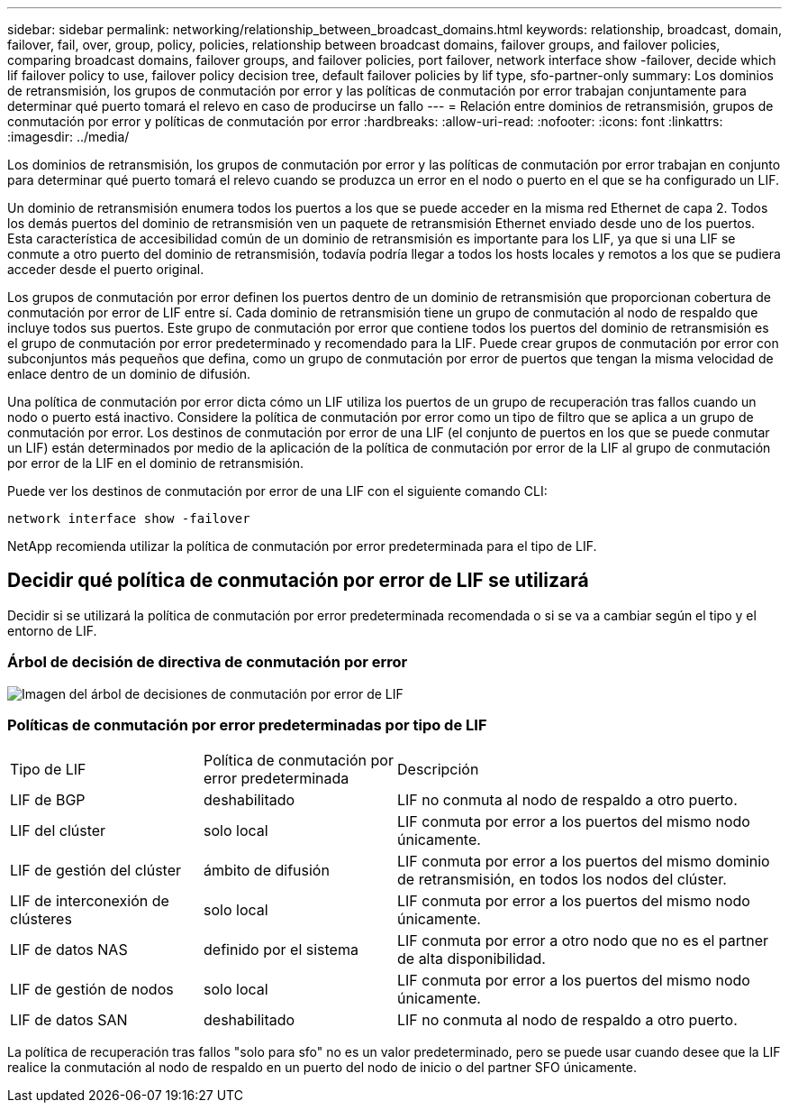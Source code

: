 ---
sidebar: sidebar 
permalink: networking/relationship_between_broadcast_domains.html 
keywords: relationship, broadcast, domain, failover, fail, over, group, policy, policies, relationship between broadcast domains, failover groups, and failover policies, comparing broadcast domains, failover groups, and failover policies, port failover, network interface show -failover, decide which lif failover policy to use, failover policy decision tree, default failover policies by lif type, sfo-partner-only 
summary: Los dominios de retransmisión, los grupos de conmutación por error y las políticas de conmutación por error trabajan conjuntamente para determinar qué puerto tomará el relevo en caso de producirse un fallo 
---
= Relación entre dominios de retransmisión, grupos de conmutación por error y políticas de conmutación por error
:hardbreaks:
:allow-uri-read: 
:nofooter: 
:icons: font
:linkattrs: 
:imagesdir: ../media/


[role="lead"]
Los dominios de retransmisión, los grupos de conmutación por error y las políticas de conmutación por error trabajan en conjunto para determinar qué puerto tomará el relevo cuando se produzca un error en el nodo o puerto en el que se ha configurado un LIF.

Un dominio de retransmisión enumera todos los puertos a los que se puede acceder en la misma red Ethernet de capa 2. Todos los demás puertos del dominio de retransmisión ven un paquete de retransmisión Ethernet enviado desde uno de los puertos. Esta característica de accesibilidad común de un dominio de retransmisión es importante para los LIF, ya que si una LIF se conmute a otro puerto del dominio de retransmisión, todavía podría llegar a todos los hosts locales y remotos a los que se pudiera acceder desde el puerto original.

Los grupos de conmutación por error definen los puertos dentro de un dominio de retransmisión que proporcionan cobertura de conmutación por error de LIF entre sí. Cada dominio de retransmisión tiene un grupo de conmutación al nodo de respaldo que incluye todos sus puertos. Este grupo de conmutación por error que contiene todos los puertos del dominio de retransmisión es el grupo de conmutación por error predeterminado y recomendado para la LIF. Puede crear grupos de conmutación por error con subconjuntos más pequeños que defina, como un grupo de conmutación por error de puertos que tengan la misma velocidad de enlace dentro de un dominio de difusión.

Una política de conmutación por error dicta cómo un LIF utiliza los puertos de un grupo de recuperación tras fallos cuando un nodo o puerto está inactivo. Considere la política de conmutación por error como un tipo de filtro que se aplica a un grupo de conmutación por error. Los destinos de conmutación por error de una LIF (el conjunto de puertos en los que se puede conmutar un LIF) están determinados por medio de la aplicación de la política de conmutación por error de la LIF al grupo de conmutación por error de la LIF en el dominio de retransmisión.

Puede ver los destinos de conmutación por error de una LIF con el siguiente comando CLI:

....
network interface show -failover
....
NetApp recomienda utilizar la política de conmutación por error predeterminada para el tipo de LIF.



== Decidir qué política de conmutación por error de LIF se utilizará

Decidir si se utilizará la política de conmutación por error predeterminada recomendada o si se va a cambiar según el tipo y el entorno de LIF.



=== Árbol de decisión de directiva de conmutación por error

image:LIF_failover_decision_tree.png["Imagen del árbol de decisiones de conmutación por error de LIF"]



=== Políticas de conmutación por error predeterminadas por tipo de LIF

[cols="25,25,50"]
|===


| Tipo de LIF | Política de conmutación por error predeterminada | Descripción 


| LIF de BGP | deshabilitado | LIF no conmuta al nodo de respaldo a otro puerto. 


| LIF del clúster | solo local | LIF conmuta por error a los puertos del mismo nodo únicamente. 


| LIF de gestión del clúster | ámbito de difusión | LIF conmuta por error a los puertos del mismo dominio de retransmisión, en todos los nodos del clúster. 


| LIF de interconexión de clústeres | solo local | LIF conmuta por error a los puertos del mismo nodo únicamente. 


| LIF de datos NAS | definido por el sistema | LIF conmuta por error a otro nodo que no es el partner de alta disponibilidad. 


| LIF de gestión de nodos | solo local | LIF conmuta por error a los puertos del mismo nodo únicamente. 


| LIF de datos SAN | deshabilitado | LIF no conmuta al nodo de respaldo a otro puerto. 
|===
La política de recuperación tras fallos "solo para sfo" no es un valor predeterminado, pero se puede usar cuando desee que la LIF realice la conmutación al nodo de respaldo en un puerto del nodo de inicio o del partner SFO únicamente.

